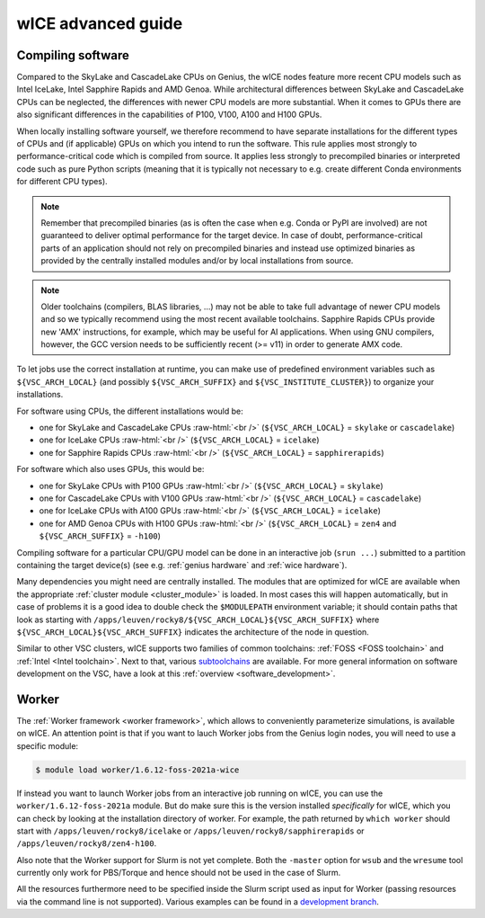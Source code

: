.. _wice_t2_leuven_advanced:

===================
wICE advanced guide
===================

.. _wice_compilation:

Compiling software
------------------

Compared to the SkyLake and CascadeLake CPUs on Genius, the wICE nodes
feature more recent CPU models such as Intel IceLake, Intel Sapphire Rapids
and AMD Genoa. While architectural differences between SkyLake and CascadeLake
CPUs can be neglected, the differences with newer CPU models are more
substantial. When it comes to GPUs there are also significant differences in
the capabilities of P100, V100, A100 and H100 GPUs.

When locally installing software yourself, we therefore recommend to have
separate installations for the different types of CPUs and (if applicable)
GPUs on which you intend to run the software. This rule applies most strongly
to performance-critical code which is compiled from source. It applies less
strongly to precompiled binaries or interpreted code such as pure Python
scripts (meaning that it is typically not necessary to e.g. create different
Conda environments for different CPU types).

.. note::

    Remember that precompiled binaries (as is often the case when e.g. Conda
    or PyPI are involved) are not guaranteed to deliver optimal performance
    for the target device. In case of doubt, performance-critical parts of
    an application should not rely on precompiled binaries and instead use
    optimized binaries as provided by the centrally installed modules and/or
    by local installations from source.

.. note::

    Older toolchains (compilers, BLAS libraries, ...) may not be able to take
    full advantage of newer CPU models and so we typically recommend using
    the most recent available toolchains. Sapphire Rapids CPUs provide new
    'AMX' instructions, for example, which may be useful for AI applications.
    When using GNU compilers, however, the GCC version needs to be
    sufficiently recent (>= v11) in order to generate AMX code.

To let jobs use the correct installation at runtime, you can make use of
predefined environment variables such as ``${VSC_ARCH_LOCAL}`` (and possibly
``${VSC_ARCH_SUFFIX}`` and ``${VSC_INSTITUTE_CLUSTER}``) to organize your
installations.

For software using CPUs, the different installations would be:

- one for SkyLake and CascadeLake CPUs
  :raw-html:`<br />`
  (``${VSC_ARCH_LOCAL}`` = ``skylake`` or ``cascadelake``)
- one for IceLake CPUs
  :raw-html:`<br />`
  (``${VSC_ARCH_LOCAL}`` = ``icelake``)
- one for Sapphire Rapids CPUs
  :raw-html:`<br />`
  (``${VSC_ARCH_LOCAL}`` = ``sapphirerapids``)

For software which also uses GPUs, this would be:

- one for SkyLake CPUs with P100 GPUs
  :raw-html:`<br />`
  (``${VSC_ARCH_LOCAL}`` = ``skylake``)
- one for CascadeLake CPUs with V100 GPUs
  :raw-html:`<br />`
  (``${VSC_ARCH_LOCAL}`` = ``cascadelake``)
- one for IceLake CPUs with A100 GPUs
  :raw-html:`<br />`
  (``${VSC_ARCH_LOCAL}`` = ``icelake``)
- one for AMD Genoa CPUs with H100 GPUs
  :raw-html:`<br />`
  (``${VSC_ARCH_LOCAL}`` = ``zen4`` and ``${VSC_ARCH_SUFFIX}`` = ``-h100``)

Compiling software for a particular CPU/GPU model can be done in an
interactive job (``srun ...``) submitted to a partition containing
the target device(s) (see e.g. :ref:`genius hardware` and
:ref:`wice hardware`).

Many dependencies you might need are centrally installed. The modules
that are optimized for wICE are available when the appropriate
:ref:`cluster module <cluster_module>` is loaded. In most cases this will
happen automatically, but in case of problems it is a good idea to double check
the ``$MODULEPATH`` environment variable; it should contain paths that look as
starting with ``/apps/leuven/rocky8/${VSC_ARCH_LOCAL}${VSC_ARCH_SUFFIX}``
where ``${VSC_ARCH_LOCAL}${VSC_ARCH_SUFFIX}`` indicates the architecture of the
node in question.

Similar to other VSC clusters, wICE supports two families of common toolchains:
:ref:`FOSS <FOSS toolchain>` and :ref:`Intel <Intel toolchain>`. Next to that,
various `subtoolchains <https://docs.easybuild.io/common-toolchains/>`__ are
available. For more general information on software development on the VSC,
have a look at this :ref:`overview <software_development>`.


.. _wice_worker:

Worker
------

The :ref:`Worker framework <worker framework>`, which allows to conveniently
parameterize simulations, is available on wICE. An attention point is that
if you want to lauch Worker jobs from the Genius login nodes, you will need to
use a specific module:

.. code-block:: shell

    $ module load worker/1.6.12-foss-2021a-wice

If instead you want to launch Worker jobs from an interactive job running on
wICE, you can use the ``worker/1.6.12-foss-2021a`` module. But do make sure
this is the version installed *specifically* for wICE, which you can check
by looking at the installation directory of worker. For example, the path
returned by ``which worker`` should start with ``/apps/leuven/rocky8/icelake``
or ``/apps/leuven/rocky8/sapphirerapids`` or ``/apps/leuven/rocky8/zen4-h100``.

Also note that the Worker support for Slurm is not yet complete. Both
the ``-master`` option for ``wsub`` and the ``wresume`` tool currently
only work for PBS/Torque and hence should not be used in the case of Slurm.

All the resources furthermore need to be specified inside the Slurm script
used as input for Worker (passing resources via the command line is not
supported). Various examples can be found in a `development branch
<https://github.com/gjbex/worker/tree/development_slurm/examples/>`__.
